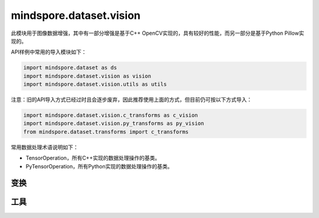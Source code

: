 mindspore.dataset.vision
===================================

此模块用于图像数据增强，其中有一部分增强是基于C++ OpenCV实现的，具有较好的性能，而另一部分是基于Python Pillow实现的。

API样例中常用的导入模块如下：

.. code-block::

    import mindspore.dataset as ds
    import mindspore.dataset.vision as vision
    import mindspore.dataset.vision.utils as utils

注意：旧的API导入方式已经过时且会逐步废弃，因此推荐使用上面的方式，但目前仍可按以下方式导入：

.. code-block::

    import mindspore.dataset.vision.c_transforms as c_vision
    import mindspore.dataset.vision.py_transforms as py_vision
    from mindspore.dataset.transforms import c_transforms

常用数据处理术语说明如下：

- TensorOperation，所有C++实现的数据处理操作的基类。
- PyTensorOperation，所有Python实现的数据处理操作的基类。

变换
-----

.. mscnautosummary::
    :toctree: dataset_vision
    :nosignatures:
    :template: classtemplate.rst

    mindspore.dataset.vision.AdjustGamma
    mindspore.dataset.vision.AutoAugment
    mindspore.dataset.vision.AutoContrast
    mindspore.dataset.vision.BoundingBoxAugment
    mindspore.dataset.vision.CenterCrop
    mindspore.dataset.vision.ConvertColor
    mindspore.dataset.vision.Crop
    mindspore.dataset.vision.CutMixBatch
    mindspore.dataset.vision.CutOut
    mindspore.dataset.vision.Decode
    mindspore.dataset.vision.Equalize
    mindspore.dataset.vision.FiveCrop
    mindspore.dataset.vision.GaussianBlur
    mindspore.dataset.vision.Grayscale
    mindspore.dataset.vision.HorizontalFlip
    mindspore.dataset.vision.HsvToRgb
    mindspore.dataset.vision.HWC2CHW
    mindspore.dataset.vision.Invert
    mindspore.dataset.vision.LinearTransformation
    mindspore.dataset.vision.MixUp
    mindspore.dataset.vision.MixUpBatch
    mindspore.dataset.vision.Normalize
    mindspore.dataset.vision.NormalizePad
    mindspore.dataset.vision.Pad
    mindspore.dataset.vision.PadToSize
    mindspore.dataset.vision.RandomAdjustSharpness
    mindspore.dataset.vision.RandomAffine
    mindspore.dataset.vision.RandomAutoContrast
    mindspore.dataset.vision.RandomColor
    mindspore.dataset.vision.RandomColorAdjust
    mindspore.dataset.vision.RandomCrop
    mindspore.dataset.vision.RandomCropDecodeResize
    mindspore.dataset.vision.RandomCropWithBBox
    mindspore.dataset.vision.RandomEqualize
    mindspore.dataset.vision.RandomErasing
    mindspore.dataset.vision.RandomGrayscale
    mindspore.dataset.vision.RandomHorizontalFlip
    mindspore.dataset.vision.RandomHorizontalFlipWithBBox
    mindspore.dataset.vision.RandomInvert
    mindspore.dataset.vision.RandomLighting
    mindspore.dataset.vision.RandomPerspective
    mindspore.dataset.vision.RandomPosterize
    mindspore.dataset.vision.RandomResizedCrop
    mindspore.dataset.vision.RandomResizedCropWithBBox
    mindspore.dataset.vision.RandomResize
    mindspore.dataset.vision.RandomResizeWithBBox
    mindspore.dataset.vision.RandomRotation
    mindspore.dataset.vision.RandomSelectSubpolicy
    mindspore.dataset.vision.RandomSharpness
    mindspore.dataset.vision.RandomSolarize
    mindspore.dataset.vision.RandomVerticalFlip
    mindspore.dataset.vision.RandomVerticalFlipWithBBox
    mindspore.dataset.vision.Rescale
    mindspore.dataset.vision.Resize
    mindspore.dataset.vision.ResizeWithBBox
    mindspore.dataset.vision.RgbToHsv
    mindspore.dataset.vision.Rotate
    mindspore.dataset.vision.SlicePatches
    mindspore.dataset.vision.TenCrop
    mindspore.dataset.vision.ToNumpy
    mindspore.dataset.vision.ToPIL
    mindspore.dataset.vision.ToTensor
    mindspore.dataset.vision.ToType
    mindspore.dataset.vision.UniformAugment
    mindspore.dataset.vision.VerticalFlip

工具
-----

.. mscnautosummary::
    :toctree: dataset_vision
    :nosignatures:
    :template: classtemplate.rst

    mindspore.dataset.vision.AutoAugmentPolicy
    mindspore.dataset.vision.Border
    mindspore.dataset.vision.ConvertMode
    mindspore.dataset.vision.ImageBatchFormat
    mindspore.dataset.vision.Inter
    mindspore.dataset.vision.SliceMode
    mindspore.dataset.vision.get_image_num_channels
    mindspore.dataset.vision.get_image_size
